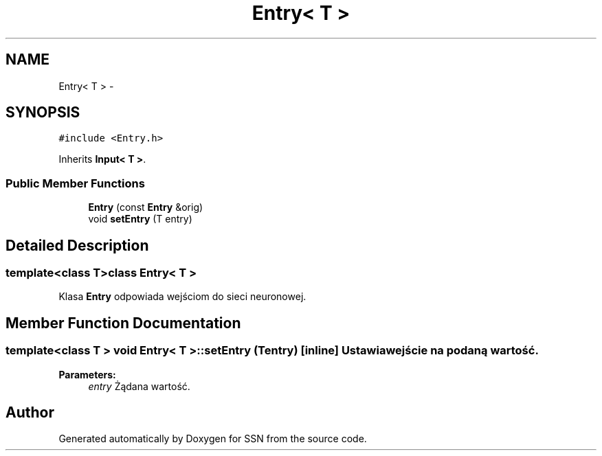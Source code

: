 .TH "Entry< T >" 3 "Thu Apr 5 2012" "SSN" \" -*- nroff -*-
.ad l
.nh
.SH NAME
Entry< T > \- 
.SH SYNOPSIS
.br
.PP
.PP
\fC#include <Entry\&.h>\fP
.PP
Inherits \fBInput< T >\fP\&.
.SS "Public Member Functions"

.in +1c
.ti -1c
.RI "\fBEntry\fP (const \fBEntry\fP &orig)"
.br
.ti -1c
.RI "void \fBsetEntry\fP (T entry)"
.br
.in -1c
.SH "Detailed Description"
.PP 

.SS "template<class T>class Entry< T >"
Klasa \fBEntry\fP odpowiada wejściom do sieci neuronowej\&. 
.SH "Member Function Documentation"
.PP 
.SS "template<class T > void \fBEntry\fP< T >::\fBsetEntry\fP (Tentry)\fC [inline]\fP"Ustawia wejście na podaną wartość\&. 
.PP
\fBParameters:\fP
.RS 4
\fIentry\fP Żądana wartość\&. 
.RE
.PP


.SH "Author"
.PP 
Generated automatically by Doxygen for SSN from the source code\&.

